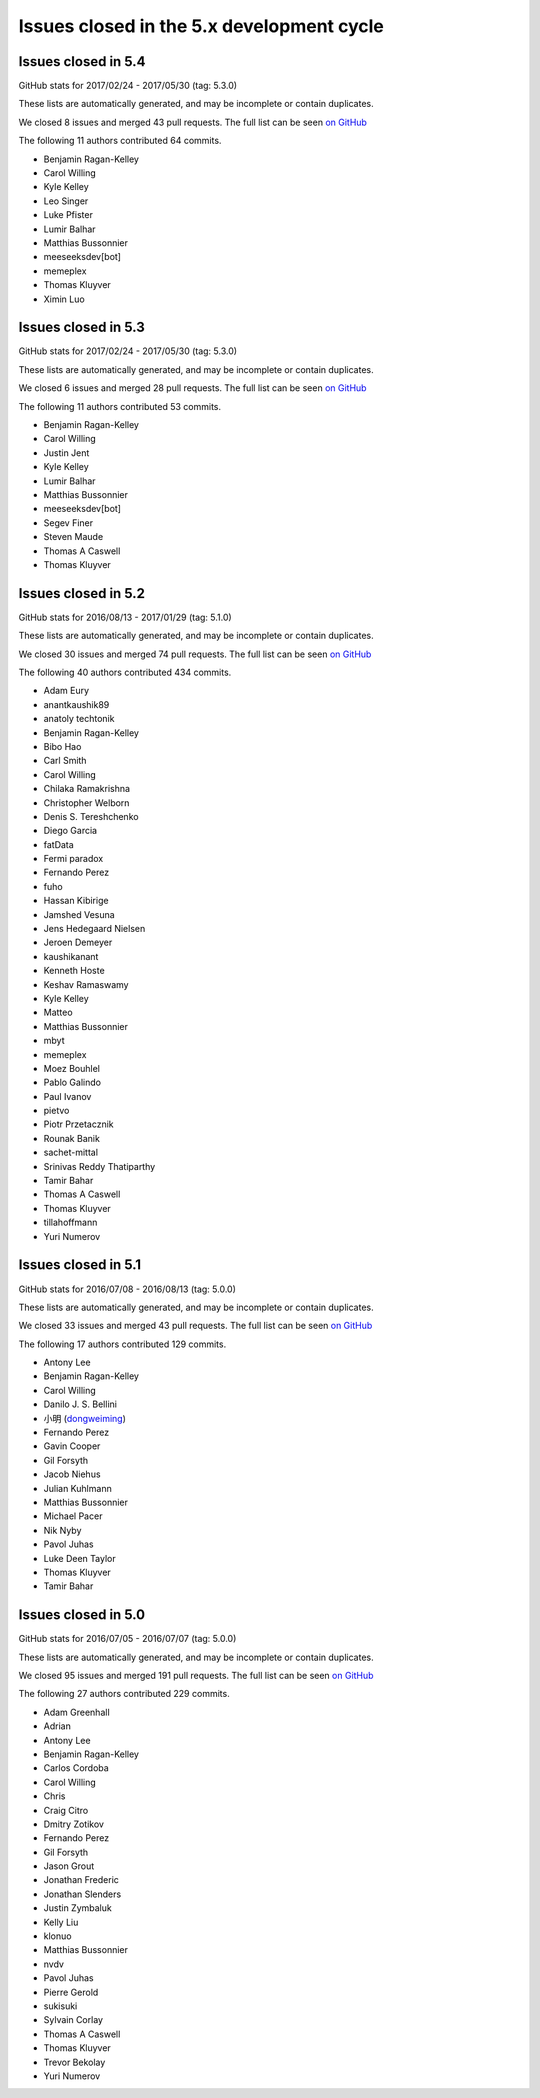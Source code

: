 .. _issues_list_5:

Issues closed in the 5.x development cycle
==========================================


Issues closed in 5.4
--------------------

GitHub stats for 2017/02/24 - 2017/05/30 (tag: 5.3.0)

These lists are automatically generated, and may be incomplete or contain duplicates.

We closed 8 issues and merged 43 pull requests.
The full list can be seen `on GitHub <https://github.com/ipython/ipython/issues?q=milestone%3A5.4+>`__

The following 11 authors contributed 64 commits.

* Benjamin Ragan-Kelley
* Carol Willing
* Kyle Kelley
* Leo Singer
* Luke Pfister
* Lumir Balhar
* Matthias Bussonnier
* meeseeksdev[bot]
* memeplex
* Thomas Kluyver
* Ximin Luo

Issues closed in 5.3
--------------------

GitHub stats for 2017/02/24 - 2017/05/30 (tag: 5.3.0)

These lists are automatically generated, and may be incomplete or contain duplicates.

We closed 6 issues and merged 28 pull requests.
The full list can be seen `on GitHub <https://github.com/ipython/ipython/issues?q=milestone%3A5.3+>`__

The following 11 authors contributed 53 commits.

* Benjamin Ragan-Kelley
* Carol Willing
* Justin Jent
* Kyle Kelley
* Lumir Balhar
* Matthias Bussonnier
* meeseeksdev[bot]
* Segev Finer
* Steven Maude
* Thomas A Caswell
* Thomas Kluyver


Issues closed in 5.2
--------------------

GitHub stats for 2016/08/13 - 2017/01/29 (tag: 5.1.0)

These lists are automatically generated, and may be incomplete or contain duplicates.

We closed 30 issues and merged 74 pull requests.
The full list can be seen `on GitHub <https://github.com/ipython/ipython/issues?q=milestone%3A5.2+>`__

The following 40 authors contributed 434 commits.

* Adam Eury
* anantkaushik89
* anatoly techtonik
* Benjamin Ragan-Kelley
* Bibo Hao
* Carl Smith
* Carol Willing
* Chilaka Ramakrishna
* Christopher Welborn
* Denis S. Tereshchenko
* Diego Garcia
* fatData
* Fermi paradox
* Fernando Perez
* fuho
* Hassan Kibirige
* Jamshed Vesuna
* Jens Hedegaard Nielsen
* Jeroen Demeyer
* kaushikanant
* Kenneth Hoste
* Keshav Ramaswamy
* Kyle Kelley
* Matteo
* Matthias Bussonnier
* mbyt
* memeplex
* Moez Bouhlel
* Pablo Galindo
* Paul Ivanov
* pietvo
* Piotr Przetacznik
* Rounak Banik
* sachet-mittal
* Srinivas Reddy Thatiparthy
* Tamir Bahar
* Thomas A Caswell
* Thomas Kluyver
* tillahoffmann
* Yuri Numerov


Issues closed in 5.1
--------------------

GitHub stats for 2016/07/08 - 2016/08/13 (tag: 5.0.0)

These lists are automatically generated, and may be incomplete or contain duplicates.

We closed 33 issues and merged 43 pull requests.
The full list can be seen `on GitHub <https://github.com/ipython/ipython/issues?q=milestone%3A5.1+>`__

The following 17 authors contributed 129 commits.

* Antony Lee
* Benjamin Ragan-Kelley
* Carol Willing
* Danilo J. S. Bellini
* 小明 (`dongweiming <https://github.com/dongweiming>`__)
* Fernando Perez
* Gavin Cooper
* Gil Forsyth
* Jacob Niehus
* Julian Kuhlmann
* Matthias Bussonnier
* Michael Pacer
* Nik Nyby
* Pavol Juhas
* Luke Deen Taylor
* Thomas Kluyver
* Tamir Bahar


Issues closed in 5.0
--------------------

GitHub stats for 2016/07/05 - 2016/07/07 (tag: 5.0.0)

These lists are automatically generated, and may be incomplete or contain duplicates.

We closed 95 issues and merged 191 pull requests.
The full list can be seen `on GitHub <https://github.com/ipython/ipython/issues?q=milestone%3A5.0+>`__

The following 27 authors contributed 229 commits.

* Adam Greenhall
* Adrian
* Antony Lee
* Benjamin Ragan-Kelley
* Carlos Cordoba
* Carol Willing
* Chris
* Craig Citro
* Dmitry Zotikov
* Fernando Perez
* Gil Forsyth
* Jason Grout
* Jonathan Frederic
* Jonathan Slenders
* Justin Zymbaluk
* Kelly Liu
* klonuo
* Matthias Bussonnier
* nvdv
* Pavol Juhas
* Pierre Gerold
* sukisuki
* Sylvain Corlay
* Thomas A Caswell
* Thomas Kluyver
* Trevor Bekolay
* Yuri Numerov
